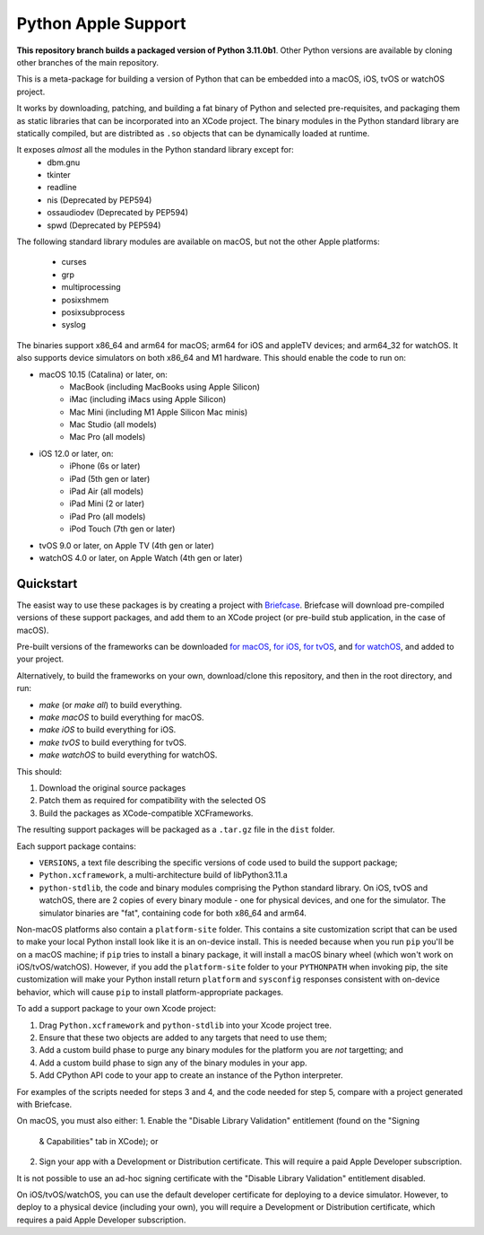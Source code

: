 Python Apple Support
====================

**This repository branch builds a packaged version of Python 3.11.0b1**.
Other Python versions are available by cloning other branches of the main
repository.

This is a meta-package for building a version of Python that can be embedded
into a macOS, iOS, tvOS or watchOS project.

It works by downloading, patching, and building a fat binary of Python and
selected pre-requisites, and packaging them as static libraries that can be
incorporated into an XCode project. The binary modules in the Python standard
library are statically compiled, but are distribted as ``.so`` objects that
can be dynamically loaded at runtime.

It exposes *almost* all the modules in the Python standard library except for:
    * dbm.gnu
    * tkinter
    * readline
    * nis (Deprecated by PEP594)
    * ossaudiodev (Deprecated by PEP594)
    * spwd (Deprecated by PEP594)

The following standard library modules are available on macOS, but not the other
Apple platforms:
    * curses
    * grp
    * multiprocessing
    * posixshmem
    * posixsubprocess
    * syslog

The binaries support x86_64 and arm64 for macOS; arm64 for iOS and appleTV
devices; and arm64_32 for watchOS. It also supports device simulators on both
x86_64 and M1 hardware. This should enable the code to run on:

* macOS 10.15 (Catalina) or later, on:
    * MacBook (including MacBooks using Apple Silicon)
    * iMac (including iMacs using Apple Silicon)
    * Mac Mini (including M1 Apple Silicon Mac minis)
    * Mac Studio (all models)
    * Mac Pro (all models)
* iOS 12.0 or later, on:
    * iPhone (6s or later)
    * iPad (5th gen or later)
    * iPad Air (all models)
    * iPad Mini (2 or later)
    * iPad Pro (all models)
    * iPod Touch (7th gen or later)
* tvOS 9.0 or later, on Apple TV (4th gen or later)
* watchOS 4.0 or later, on Apple Watch (4th gen or later)

Quickstart
----------

The easist way to use these packages is by creating a project with `Briefcase
<https://github.com/beeware/briefcase>`__. Briefcase will download pre-compiled
versions of these support packages, and add them to an XCode project (or
pre-build stub application, in the case of macOS).

Pre-built versions of the frameworks can be downloaded `for macOS`_, `for
iOS`_, `for tvOS`_, and `for watchOS`_, and added to your project.

Alternatively, to build the frameworks on your own, download/clone this
repository, and then in the root directory, and run:

* `make` (or `make all`) to build everything.
* `make macOS` to build everything for macOS.
* `make iOS` to build everything for iOS.
* `make tvOS` to build everything for tvOS.
* `make watchOS` to build everything for watchOS.

This should:

1. Download the original source packages
2. Patch them as required for compatibility with the selected OS
3. Build the packages as XCode-compatible XCFrameworks.

The resulting support packages will be packaged as a ``.tar.gz`` file
in the ``dist`` folder.

Each support package contains:

* ``VERSIONS``, a text file describing the specific versions of code used to
  build the support package;
* ``Python.xcframework``, a multi-architecture build of libPython3.11.a
* ``python-stdlib``, the code and binary modules comprising the Python standard
  library. On iOS, tvOS and watchOS, there are 2 copies of every binary module -
  one for physical devices, and one for the simulator. The simulator binaries
  are "fat", containing code for both x86_64 and arm64.

Non-macOS platforms also contain a ``platform-site`` folder. This contains a
site customization script that can be used to make your local Python install
look like it is an on-device install. This is needed because when you run
``pip`` you'll be on a macOS machine; if ``pip`` tries to install a binary
package, it will install a macOS binary wheel (which won't work on
iOS/tvOS/watchOS). However, if you add the ``platform-site`` folder to your
``PYTHONPATH`` when invoking pip, the site customization will make your Python
install return ``platform`` and ``sysconfig`` responses consistent with
on-device behavior, which will cause ``pip`` to install platform-appropriate
packages.

To add a support package to your own Xcode project:

1. Drag ``Python.xcframework`` and ``python-stdlib`` into your Xcode project
   tree.
2. Ensure that these two objects are added to any targets that need to use
   them;
3. Add a custom build phase to purge any binary modules for the platform you are
   *not* targetting; and
4. Add a custom build phase to sign any of the binary modules in your app.
5. Add CPython API code to your app to create an instance of the Python
   interpreter.

For examples of the scripts needed for steps 3 and 4, and the code needed for
step 5, compare with a project generated with Briefcase.

On macOS, you must also either:
1. Enable the "Disable Library Validation" entitlement (found on the "Signing
   & Capabilities" tab in XCode); or
2. Sign your app with a Development or Distribution certificate. This will
   require a paid Apple Developer subscription.

It is not possible to use an ad-hoc signing certificate with the "Disable
Library Validation" entitlement disabled.

On iOS/tvOS/watchOS, you can use the default developer certificate for deploying
to a device simulator. However, to deploy to a physical device (including your
own), you will require a Development or Distribution certificate, which requires
a paid Apple Developer subscription.

.. _for macOS: https://briefcase-support.org/python?platform=macOS&version=3.11
.. _for iOS: https://briefcase-support.org/python?platform=iOS&version=3.11
.. _for tvOS: https://briefcase-support.org/python?platform=tvOS&version=3.11
.. _for watchOS: https://briefcase-support.org/python?platform=watchOS&version=3.11
